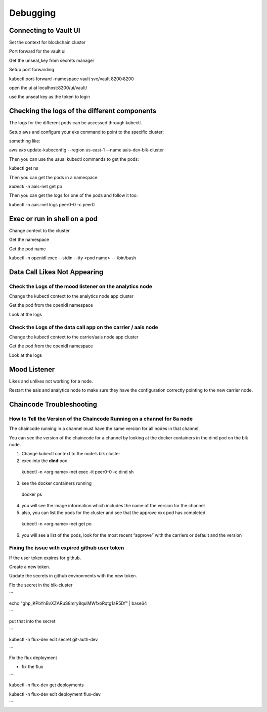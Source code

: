 Debugging
=========

Connecting to Vault UI
----------------------

Set the context for blockchain cluster

Port forward for the vault ui

Get the unseal_key from secrets manager

Setup port forwarding

kubectl port-forward –namespace vault svc/vault 8200:8200

open the ui at localhost:8200/ui/vault/

use the unseal key as the token to login

Checking the logs of the different components
---------------------------------------------

The logs for the different pods can be accessed through kubectl.

Setup aws and configure your eks command to point to the specific
cluster:

something like:

aws *eks* update-kubeconfig --region us-east-1 --name
aais-dev-blk-cluster

Then you can use the usual kubectl commands to get the pods:

kubectl get ns

Then you can get the pods in a namespace

*kubectl* -n aais-net get po

Then you can get the logs for one of the pods and follow it too.

kubectl -n aais-net logs peer0-0 -c peer0

Exec or run in shell on a pod
-----------------------------

Change context to the cluster

Get the namespace

Get the pod name

kubectl -n openidl exec --stdin --tty <pod name> -- /bin/bash

Data Call Likes Not Appearing
-----------------------------

Check the Logs of the mood listener on the analytics node
~~~~~~~~~~~~~~~~~~~~~~~~~~~~~~~~~~~~~~~~~~~~~~~~~~~~~~~~~

Change the kubectl context to the analytics node app cluster

Get the pod from the openidl namespace

Look at the logs

Check the Logs of the data call app on the carrier / aais node
~~~~~~~~~~~~~~~~~~~~~~~~~~~~~~~~~~~~~~~~~~~~~~~~~~~~~~~~~~~~~~

Change the kubectl context to the carrier/aais node app cluster

Get the pod from the openidl namespace

Look at the logs

Mood Listener
-------------

Likes and unlikes not working for a node.

Restart the aais and analytics node to make sure they have the
configuration correctly pointing to the new carrier node.

Chaincode Troubleshooting
-------------------------

How to Tell the Version of the Chaincode Running on a channel for 8a node
~~~~~~~~~~~~~~~~~~~~~~~~~~~~~~~~~~~~~~~~~~~~~~~~~~~~~~~~~~~~~~~~~~~~~~~~~

The chaincode running in a channel must have the same version for all
nodes in that channel.

You can see the version of the chaincode for a channel by looking at the
docker containers in the dind pod on the blk node.

1. Change kubectl context to the node’s blk cluster

2. exec into the **dind** pod

..

   kubectl -n <org name>-net exec -it peer0-0 -c dind sh

3. see the docker containers running

..

   docker ps

4. you will see the image information which includes the name of the
   version for the channel

5. also, you can list the pods for the cluster and see that the approve
   xxx pod has completed

..

   kubectl -n <org name>-net get po

6. you will see a list of the pods, look for the most recent “approve”
   with the carriers or default and the version

Fixing the issue with expired github user token
~~~~~~~~~~~~~~~~~~~~~~~~~~~~~~~~~~~~~~~~~~~~~~~

If the user token expires for github.

Create a new token.

Update the secrets in github environments with the new token.

Fix the secret in the blk-cluster

\``\`

echo "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" \| base64

\``\`

put that into the secret

\``\`

kubectl -n flux-dev edit secret git-auth-dev

\``\`

Fix the flux deployment

- fix the flux

\``\`

kubectl -n flux-dev get deployments

kubectl -n flux-dev edit deployment flux-dev

\``\`
